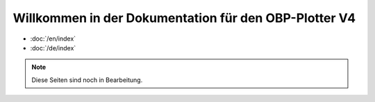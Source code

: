 ######################
Willkommen in der Dokumentation für den OBP-Plotter V4
######################


- :doc:`/en/index`
- :doc:`/de/index`


.. note::   Diese Seiten sind noch in Bearbeitung.

.. image:: /pics/Display.jpg
             :scale: 20%

